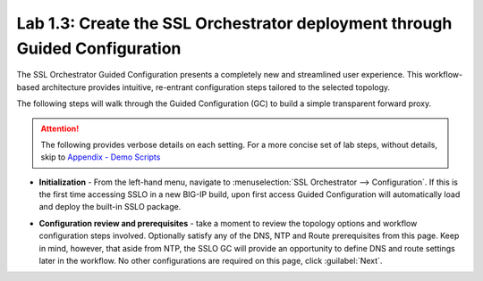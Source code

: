 .. role:: red
.. role:: bred

Lab 1.3: Create the SSL Orchestrator deployment through Guided Configuration
----------------------------------------------------------------------------

The SSL Orchestrator Guided Configuration presents a completely new and
streamlined user experience. This workflow-based architecture provides
intuitive, re-entrant configuration steps tailored to the selected
topology.

The following steps will walk through the Guided Configuration (GC) to build a
simple transparent forward proxy. 

.. attention:: The following provides verbose details on each setting. For a
   more concise set of lab steps, without details, skip to
   `Appendix - Demo Scripts <../appendix/appendix4.html>`_

- **Initialization** - From the left-hand menu, navigate to
  :menuselection:`SSL Orchestrator --> Configuration`. If this is the first
  time accessing SSLO in a new BIG-IP build, upon first access Guided
  Configuration will automatically load and deploy the built-in SSLO package.

.. image:: ../images/image4.png
   :align: center

- **Configuration review and prerequisites** - take a moment to review the
  topology options and workflow configuration steps involved. Optionally
  satisfy any of the :red:`DNS, NTP and Route` prerequisites from this page.
  Keep in mind, however, that aside from NTP, the SSLO GC will provide an
  opportunity to define DNS and route settings later in the workflow. No other
  configurations are required on this page, click :guilabel:`Next`.

.. image:: ../images/image5.png
   :align: center

